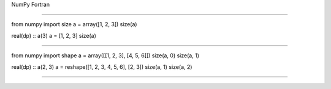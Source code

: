 NumPy
Fortran

----

from numpy import size
a = array([1, 2, 3])
size(a)


real(dp) :: a(3)
a = [1, 2, 3]
size(a)

----

from numpy import shape
a = array([[1, 2, 3], [4, 5, 6]])
size(a, 0)
size(a, 1)

real(dp) :: a(2, 3)
a = reshape([1, 2, 3, 4, 5, 6], [2, 3])
size(a, 1)
size(a, 2)

----
